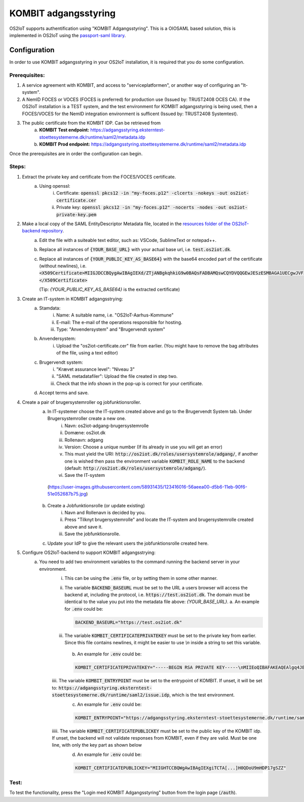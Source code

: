 KOMBIT adgangsstyring
====================================

OS2IoT supports authentification using "KOMBIT Adgangsstyring".
This is a OIOSAML based solution, this is implemented in OS2IoT using the `passport-saml library <https://github.com/node-saml/passport-saml>`__.

Configuration
-------------

In order to use KOMBIT adgangsstyring in your OS2IoT installation, it is required that you do some configuration.

Prerequisites:
^^^^^^^^^^^^^^

1. A service agreement with KOMBIT, and access to "serviceplatformen", or another way of configuring an "It-system".

2. A NemID FOCES or VOCES (FOCES is preferred) for production use (Issued by: TRUST2408 OCES CA). If the OS2IoT installation is a TEST system, and the test environment for KOMBIT adgangsstyring is being used, then a FOCES/VOCES for the NemID integration environment is sufficent (Issued by: TRUST2408 Systemtest).

3. The public certificate from the KOMBIT IDP. Can be retrieved from
    a. **KOMBIT Test endpoint:** https://adgangsstyring.eksterntest-stoettesystemerne.dk/runtime/saml2/metadata.idp
    b. **KOMBIT Prod endpoint:** https://adgangsstyring.stoettesystemerne.dk/runtime/saml2/metadata.idp

Once the prerequisites are in order the configuration can begin.

Steps:
^^^^^^

1. Extract the private key and certificate from the FOCES/VOCES certificate.
    a. Using openssl:
        i. Certificate: :code:`openssl pkcs12 -in "my-foces.p12" -clcerts -nokeys -out os2iot-certificate.cer`
        ii. Private key: :code:`openssl pkcs12 -in "my-foces.p12" -nocerts -nodes -out os2iot-private-key.pem`

2. Make a local copy of the SAML EntityDescriptor Metadata file, located in the `resources folder of the OS2IoT-backend repository <https://raw.githubusercontent.com/OS2iot/OS2IoT-backend/master/resources/os2iot-kombit-adgangsstrying-metadata.xml.sample>`__.
    a. Edit the file with a suiteable text editor, such as: VSCode, SublimeText or notepad++.
    b. Replace all instances of :code:`{YOUR_BASE_URL}` with your actual base url, i.e. :code:`test.os2iot.dk`.
    c. Replace all instances of :code:`{YOUR_PUBLIC_KEY_AS_BASE64}` with the base64 encoded part of the certificate (without newlines), i.e. :code:`<X509Certificate>MIIGJDCCBQygAwIBAgIEXd/ZTjANBgkqhkiG9w0BAQsFADBAMQswCQYDVQQGEwJESzESMBAGA1UECgwJVFJVU1QyNDA...=</X509Certificate>`
       
       (Tip: `{YOUR_PUBLIC_KEY_AS_BASE64}` is the extracted certificate)
    

3. Create an IT-system in KOMBIT adgangsstrying:
    a. Stamdata:
        i. Name: A suitable name, i.e. "OS2IoT-Aarhus-Kommune"
        ii. E-mail: The e-mail of the operations responsible for hosting.
        iii. Type: "Anvendersystem" and "Brugervendt system"
    b. Anvendersystem:
        i. Upload the "os2iot-certificate.cer" file from earlier. (You might have to remove the bag attributes of the file, using a text editor)
    c. Brugervendt system:
        i. "Krævet assurance level": "Niveau 3"
        ii. "SAML metadatafiler": Upload the file created in step two.
        iii. Check that the info shown in the pop-up is correct for your certificate.
    d. Accept terms and save.

4. Create a pair of brugersystemroller og jobfunktionsroller.
    a. In IT-systemer choose the IT-system created above and go to the Brugervendt System tab. Under Brugersystemroller create a new one.
        i. Navn: os2iot-adgang-brugersystemrolle
        ii. Domæne: os2iot.dk
        iii. Rollenavn: adgang
        iv. Version: Choose a unique number (If its already in use you will get an error)
        v. This must yield the URI: :code:`http://os2iot.dk/roles/usersystemrole/adgang/`, if another one is wished then pass the environment variable :code:`KOMBIT_ROLE_NAME` to the backend (default: :code:`http://os2iot.dk/roles/usersystemrole/adgang/`).
        vi. Save the IT-system
        
     |image1|
     (https://user-images.githubusercontent.com/58931435/123416016-56aeea00-d5b6-11eb-90f6-51e052687b75.jpg)

        
    b. Create a Jobfunktionsrolle (or update existing)
        i. Navn and Rollenavn is decided by you.
        ii. Press "Tilknyt brugersystemrolle" and locate the IT-system and brugersystemrolle created above and save it.
        iii. Save the jobfunktionsrolle.
    c. Update your IdP to give the relevant users the jobfunktionsrolle created here.


5. Configure OS2IoT-backend to support KOMBIT adgangsstrying:
    a. You need to add two environment variables to the command running the backend server in your environment.
        i. This can be using the :code:`.env` file, or by setting them in some other manner.
        ii. The variable :code:`BACKEND_BASEURL` must be set to the URL a users browser will access the backend at, including the protocol, i.e. :code:`https://test.os2iot.dk`. The domain must be identical to the value you put into the metadata file above: `{YOUR_BASE_URL}`.
            a. An example for :code:`.env` could be: 
            
            .. code-block:: javascript

                BACKEND_BASEURL="https://test.os2iot.dk"

        iii. The variable :code:`KOMBIT_CERTIFICATEPRIVATEKEY` must be set to the private key from earlier. Since this file contains newlines, it might be easier to use `\\n` inside a string to set this variable.

            b. An example for :code:`.env` could be: 

            .. code-block:: javascript

                KOMBIT_CERTIFICATEPRIVATEKEY="-----BEGIN RSA PRIVATE KEY-----\nMIIEoQIBAFAKEAQEAlgq4JESby9DF7l73hViKZJ1/l9iIjCndQdjXNf0mOe9uMrWJ\nrDi0few9jFAKEIb0v33UmH20yFe7FiozjRBAgvml+lfZP2DN583evs6rGfHPNQHLb\nLP2g/2cehFAKE4asddasdsadsadX+hnYVJjnzOYmiPAAK418Tnq6g1tk4upPx9O\nlHgWWaDMwFAKEuKczbx/ALy9FxDk7x25Mpxqi3pUg35sMy76/JrdlEfuQzdjpaxp5\n4j29LqjPoFAKElpBJ6DjZotIcV9BL9rjNgZTb4N6jqHUqbyYOGfHAydFnJmeMYRMX\nViYkxag0WFAKEJ/P5YP9bCA3eYIbwJgyi6srT+wIDAQABAoIBAQCUmz1SvplIPxkr\nROgHLHC1wFAKEFoX3vSclpq1Rasdasda+7IJa9LF1v6z9VJWSCz9ZBnuIM\nngoiSY8EyFAKEj8X5LtLkb3CYlNZOQSvTX27xmqsxC2NRSTCt+wi3zpcqzqXXIZiX\n+asddasdsFAKEsadsdasdasdsadsdas+000hVqfokMxOyQ5ao0VECGXIokw+LSx\nlFhDvhRaJFAKEKhWL6nXiZC1QKGJdFsSZ+TdIemZoFaur8/C67Ih10AGH2wUnyoqy\naygdVg4WcFAKE5kDkAEYCpYtrXv0uqjGekSVeplYAaNdz1RXfklu7/k+PwJTv7mje\n15c5PABhAFAKEAPy80MzPKqm1SElhyRUbMx01yJEp6jouygHKLuoUlQu32ZntkjhY\nZjPE2+GmYFAKEXcocirmCpPf6MhbTJvvV4hDh4vmiuNjTWpudqK65UByFhzlnBuIZ\niNIZVHXyWFAKEwkd2fb0A59918LlERArVDYHXmTRVVjEyBgl8yTjIQSiDAoGBAJf6\nilrugZ8i1FAKEUgj606Ng5LBkW3ADgn9yz9PvpPXD3EiCEpSVKz7PxDa9xKjSrWqZ\n8EEYq6Z83FAKE7Gna/Ur97NfSPJDUtDbAw9m+9dDryNFqEbUrfxRAffAaq41xGjaY\nzp5t9wRsTFAKEkqCsDj+CChwSrCxc/TnffY4+AZ0pAoGAeftrz54hmj1LwVc35T72\ngZ+mySFw0FAKE14pM8F+0vC4lEV0PmLBZy5y0/4j8lTtPjTAPaI/8rU8Ng+SvyRan\nALz1fsUh8FAKES6dhdcstNkbgSD1InjHyzmy5TiAFYlGLxFAVSfa48yqKX/Dp4kyI\nM2XqpM6XRFAKEprCashQ9Fp8CgYB8uLBIVYlspnIk6P4cvnNmlcK3e3SKpWa33unt\nnLI8uoKRwFAKE6Iv33RvCbNPyVAra+//t/CgJ1lk8osayTHQn0eFHcJIhrV1Dvcg8\nbvlefdFtAFAKEzulYHmD75Xc5+UKw4ZBW9hmMuK/Jfz+lue1rcvWG+k/vjFSH5QAt\n9nbumQJ/RFAKEUqHciYXc+Q4lUSN3yvY5Ae6m1CvjmTg4Lzuc+0N7lnsp/FLDUg7P\nLbF7dgOw9FAKE40+sLhxAf8/b86LDVANUlfiN4JMUQYr6xZ1Ts1dCN9wRgZ4cbdU2\nT5XZL2YlXFAKEW5IcI8RKEYCHsNJIkPlh6LfNyrdAj56x2/w9Ew==\n-----END RSA PRIVATE KEY-----"

        iiii. The variable :code:`KOMBIT_ENTRYPOINT` must be set to the entrypoint of KOMBIT. If unset, it will be set to: :code:`https://adgangsstyring.eksterntest-stoettesystemerne.dk/runtime/saml2/issue.idp`, which is the test environment.
            c. An example for :code:`.env` could be:

            .. code-block:: javascript

                KOMBIT_ENTRYPOINT="https://adgangsstyring.eksterntest-stoettesystemerne.dk/runtime/saml2/issue.idp"
        
        iiiii. The variable :code:`KOMBIT_CERTIFICATEPUBLICKEY` must be set to the public key of the KOMBIT idp. If unset, the backend will not validate responses from KOMBIT, even if they are valid. Must be one line, with only the key part as shown below
            d. An example for :code:`.env` could be:

            .. code-block:: javascript

                KOMBIT_CERTIFICATEPUBLICKEY="MIIGHTCCBQWgAwIBAgIEXgiTCTA[...]H0QDoU9mHDP17gSZZ"


Test:
^^^^^

To test the functionality, press the "Login med KOMBIT Adgangsstyring" button from the login page (:code:`/auth`).

.. |image1| image:: ./media/kombit.png